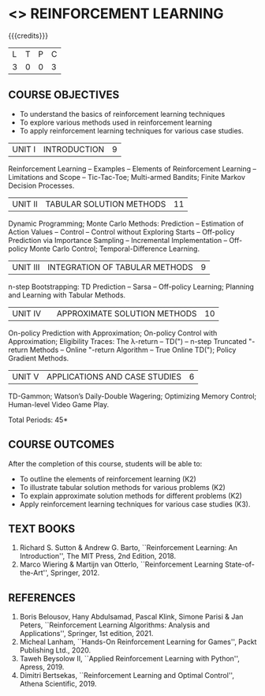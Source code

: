 * <<<PE605>>> REINFORCEMENT LEARNING
:properties:
:author: Ms. M. Saritha and Ms. S. Rajalakshmi
:date: 15-03-2021
:end:

#+begin_comment
- 1. 
#+end_comment

#+startup: showall

{{{credits}}}
|L|T|P|C|
|3|0|0|3|

** COURSE OBJECTIVES
- To understand the basics of reinforcement learning techniques
- To explore various methods used in reinforcement learning
- To apply reinforcement learning techniques for various case studies.

| UNIT I | INTRODUCTION | 9 |
Reinforcement Learning -- Examples -- Elements of Reinforcement Learning -- Limitations and Scope -- Tic-Tac-Toe; Multi-armed Bandits; Finite Markov Decision Processes.

| UNIT II | TABULAR SOLUTION METHODS | 11 |
Dynamic Programming; Monte Carlo Methods: Prediction -- Estimation of Action Values -- Control -- Control without Exploring Starts -- Off-policy Prediction via Importance Sampling -- Incremental Implementation -- Off-policy Monte Carlo Control; Temporal-Difference Learning.

| UNIT III |  INTEGRATION OF TABULAR METHODS | 9 |
n-step Bootstrapping: TD Prediction -- Sarsa -- Off-policy Learning; Planning and Learning with Tabular Methods.

| UNIT IV |  | APPROXIMATE SOLUTION METHODS | 10 |
On-policy Prediction with Approximation; On-policy Control with Approximation; Eligibility Traces: The \lambda-return -- TD(") -- n-step Truncated "-return Methods -- Online "-return Algorithm -- True Online TD("); Policy Gradient Methods. 

| UNIT V | APPLICATIONS AND CASE STUDIES | 6 |
TD-Gammon; Watson’s Daily-Double Wagering; Optimizing Memory Control; Human-level Video Game Play.

#+begin_comment
- 1. 
#+end_comment

\hfill *Total Periods: 45*

** COURSE OUTCOMES
After the completion of this course, students will be able to: 
- To outline the elements of reinforcement learning (K2)
- To illustrate tabular solution methods for various problems (K2)
- To explain approximate solution methods for different problems (K2)
- Apply reinforcement learning techniques for various case studies (K3).

** TEXT BOOKS
1. Richard S. Sutton & Andrew G. Barto, ``Reinforcement Learning: An Introduction'', The MIT Press, 2nd Edition, 2018.
2. Marco Wiering & Martijn van Otterlo, ``Reinforcement Learning State-of-the-Art'', Springer, 2012.

** REFERENCES
1.  Boris Belousov, Hany Abdulsamad, Pascal Klink, Simone Parisi & Jan Peters, ``Reinforcement Learning Algorithms: Analysis and Applications'', Springer, 1st edition, 2021. 
2.  Micheal Lanham, ``Hands-On Reinforcement Learning for Games'', Packt Publishing Ltd., 2020.
3.  Taweh Beysolow II, ``Applied Reinforcement Learning with Python'', Apress, 2019.
4.  Dimitri Bertsekas, ``Reinforcement Learning and Optimal Control'', Athena Scientific, 2019. 
